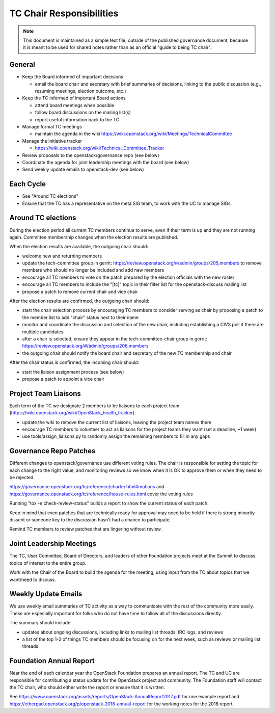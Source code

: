 ===========================
 TC Chair Responsibilities
===========================

.. note::

   This document is maintained as a simple text file, outside of the
   published governance document, because it is meant to be used for
   shared notes rather than as an official "guide to being TC chair".

General
=======

* Keep the Board informed of important decisions

  * email the board chair and secretary with brief summaries of
    decisions, linking to the public discussion (e.g., resuming
    meetings, election outcome, etc.)

* Keep the TC informed of important Board actions

  * attend board meetings when possible
  * follow board discussions on the mailing list(s)
  * report useful information back to the TC

* Manage formal TC meetings

  * maintain the agenda in the wiki
    https://wiki.openstack.org/wiki/Meetings/TechnicalCommittee

* Manage the initiative tracker

  * https://wiki.openstack.org/wiki/Technical_Committee_Tracker

* Review proposals to the openstack/governance repo (see below)
* Coordinate the agenda for joint leadership meetings with the board (see below)
* Send weekly update emails to openstack-dev (see below)

Each Cycle
==========

* See "Around TC elections"
* Ensure that the TC has a representative on the meta SIG team, to
  work with the UC to manage SIGs.

Around TC elections
===================

During the election period all current TC members continue to serve,
even if their term is up and they are not running again. Committee
membership changes when the election results are published.

When the election results are available, the outgoing chair should:

* welcome new and returning members
* update the tech-committee group in gerrit:
  https://review.openstack.org/#/admin/groups/205,members to remove
  members who should no longer be included and add new members
* encourage all TC members to vote on the patch prepared by the
  election officials with the new roster
* encourage all TC members to include the "[tc]" topic in their filter
  list for the openstack-discuss mailing list
* propose a patch to remove current chair and vice chair

After the election results are confirmed, the outgoing chair should:

* start the chair selection process by encouraging TC members to
  consider serving as chair by proposing a patch to the member list to
  add "chair" status next to their name
* monitor and coordinate the discussion and selection of the new
  chair, including establishing a CIVS poll if there are multiple
  candidates
* after a chair is selected, ensure they appear in the
  tech-committee-chair group in gerrit:
  https://review.openstack.org/#/admin/groups/206,members
* the outgoing chair should notify the board chair and secretary of
  the new TC membership and chair

After the chair status is confirmed, the incoming chair should:

* start the liaison assignment process (see below)
* propose a patch to appoint a vice chair

Project Team Liaisons
=====================

Each term of the TC we designate 2 members to be liaisons to each
project team
(https://wiki.openstack.org/wiki/OpenStack_health_tracker).

* update the wiki to remove the current list of liaisons, leaving the
  project team names there
* encourage TC members to volunteer to act as liaisons for the project
  teams they want (set a deadline, ~1 week)
* use tools/assign_liaisons.py to randomly assign the remaining
  members to fill in any gaps

Governance Repo Patches
=======================

Different changes to openstack/governance use different voting
rules. The chair is responsible for setting the topic for each change
to the right value, and monitoring reviews so we know when it is OK to
approve them or when they need to be rejected.

https://governance.openstack.org/tc/reference/charter.html#motions and
https://governance.openstack.org/tc/reference/house-rules.html cover
the voting rules

Running "tox -e check-review-status" builds a report to show the
current status of each patch.

Keep in mind that even patches that are technically ready for approval
may need to be held if there is strong minority dissent or someone key
to the discussion hasn't had a chance to participate.

Remind TC members to review patches that are lingering without review.

Joint Leadership Meetings
=========================

The TC, User Committee, Board of Directors, and leaders of other
Foundation projects meet at the Summit to discuss topics of interest
to the entire group.

Work with the Chair of the Board to build the agenda for the meeting,
using input from the TC about topics that we want/need to discuss.

Weekly Update Emails
====================

We use weekly email summaries of TC activity as a way to communicate
with the rest of the community more easily. These are especially
important for folks who do not have time to follow all of the
discussions directly.

The summary should include:

* updates about ongoing discussions, including links to mailing list
  threads, IRC logs, and reviews
* a list of the top 1-2 of things TC members should be focusing on for
  the next week, such as reviews or mailing list threads

Foundation Annual Report
========================

Near the end of each calendar year the OpenStack Foundation prepares
an annual report. The TC and UC are responsible for contributing a
status update for the OpenStack project and community. The Foundation
staff will contact the TC chair, who should either write the report or
ensure that it is written.

See
https://www.openstack.org/assets/reports/OpenStack-AnnualReport2017.pdf
for one example report and
https://etherpad.openstack.org/p/openstack-2018-annual-report for the
working notes for the 2018 report.
